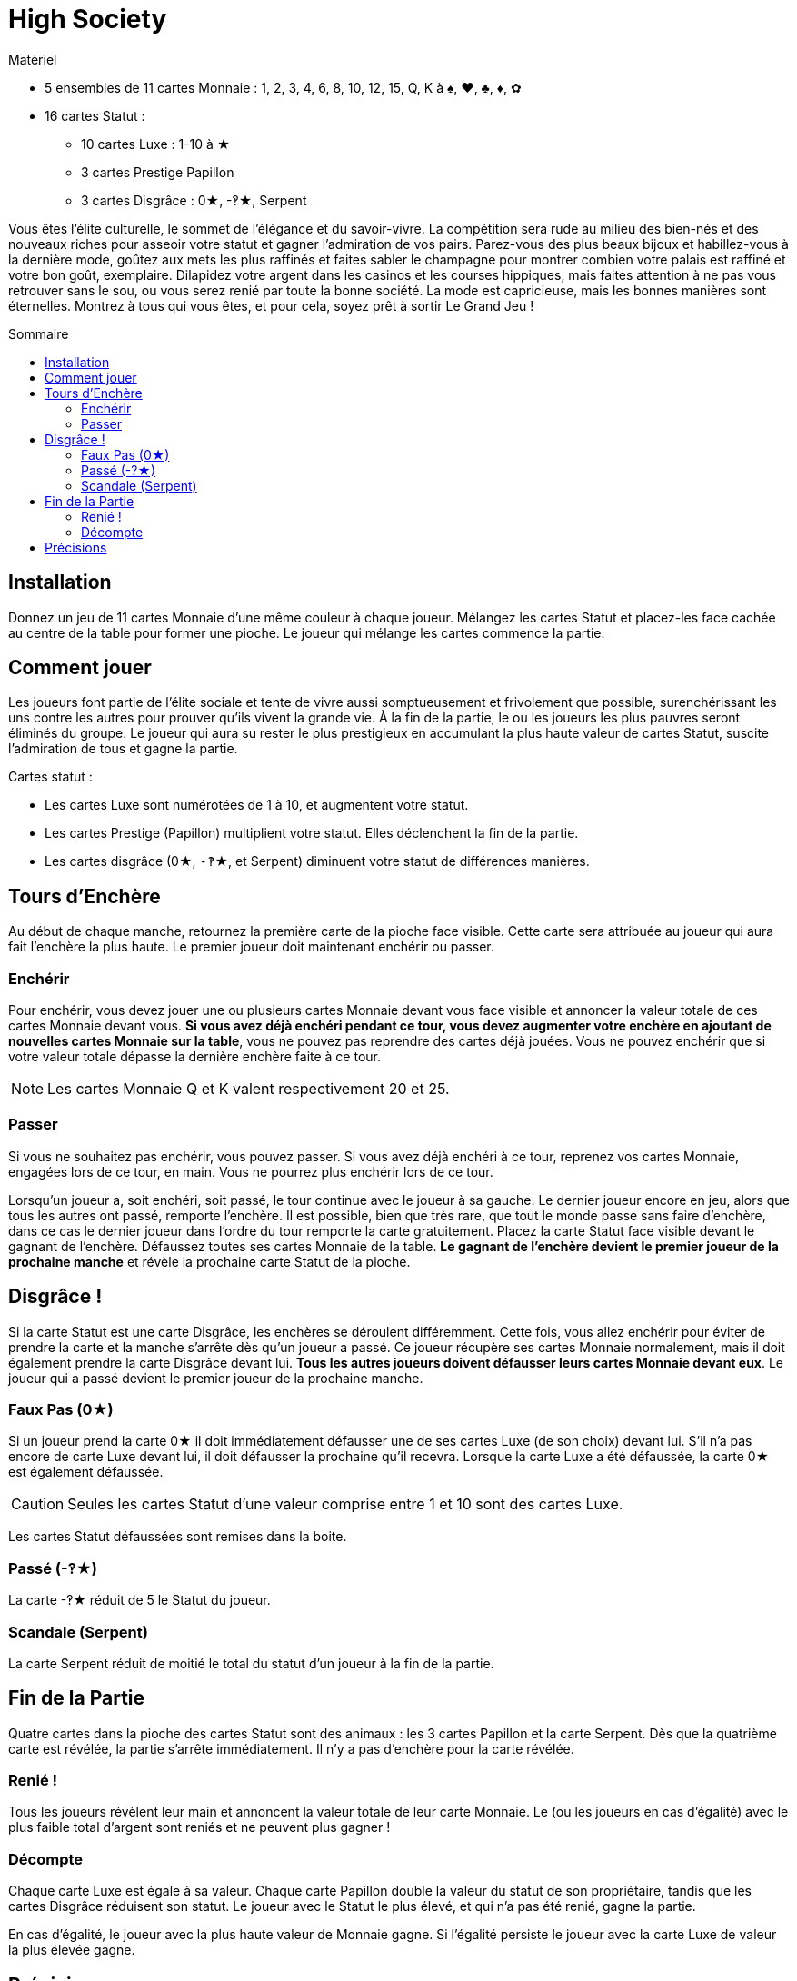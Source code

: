 = High Society
:toc: preamble
:toclevels: 4
:toc-title: Sommaire
:icons: font

[.ssd-components]
.Matériel
****
* 5 ensembles de 11 cartes Monnaie : 1, 2, 3, 4, 6, 8, 10, 12, 15, Q, K à ♠, ♥, ♣, ♦, ✿
* 16 cartes Statut :
** 10 cartes Luxe : 1-10 à ★
** 3 cartes Prestige Papillon
** 3 cartes Disgrâce : 0★, -‽★, Serpent
****


Vous êtes l'élite culturelle, le sommet de l'élégance et du savoir-vivre.
La compétition sera rude au milieu des bien-nés et des nouveaux riches pour asseoir votre statut et gagner l'admiration de vos pairs.
Parez-vous des plus beaux bijoux et habillez-vous à la dernière mode, goûtez aux mets les plus raffinés et faites sabler le champagne pour montrer combien votre palais est raffiné et votre bon goût, exemplaire.
Dilapidez votre argent dans les casinos et les courses hippiques, mais faites attention à ne pas vous retrouver sans le sou, ou vous serez renié par toute la bonne société.
La mode est capricieuse, mais les bonnes manières sont éternelles.
Montrez à tous qui vous êtes, et pour cela, soyez prêt à sortir Le Grand Jeu !


== Installation

Donnez un jeu de 11 cartes Monnaie d'une même couleur à chaque joueur.
Mélangez les cartes Statut et placez-les face cachée au centre de la table pour former une pioche.
Le joueur qui mélange les cartes commence la partie.


== Comment jouer

Les joueurs font partie de l'élite sociale et tente de vivre aussi somptueusement et frivolement que possible, surenchérissant les uns contre les autres pour prouver qu'ils vivent la grande vie.
À la fin de la partie, le ou les joueurs les plus pauvres seront éliminés du groupe.
Le joueur qui aura su rester le plus prestigieux en accumulant la plus haute valeur de cartes Statut, suscite l'admiration de tous et gagne la partie.

Cartes statut :

* Les cartes Luxe sont numérotées de 1 à 10, et augmentent votre statut.
* Les cartes Prestige (Papillon) multiplient votre statut.
Elles déclenchent la fin de la partie.
* Les cartes disgrâce (0★, `-‽`★, et Serpent) diminuent votre statut de différences manières.


== Tours d'Enchère

Au début de chaque manche, retournez la première carte de la pioche face visible.
Cette carte sera attribuée au joueur qui aura fait l'enchère la plus haute.
Le premier joueur doit maintenant enchérir ou passer.


=== Enchérir

Pour enchérir, vous devez jouer une ou plusieurs cartes Monnaie devant vous face visible et annoncer la valeur totale de ces cartes Monnaie devant vous.
*Si vous avez déjà enchéri pendant ce tour, vous devez augmenter votre enchère en ajoutant de nouvelles cartes Monnaie sur la table*, vous ne pouvez pas reprendre des cartes déjà jouées.
Vous ne pouvez enchérir que si votre valeur totale dépasse la dernière enchère faite à ce tour.

NOTE: Les cartes Monnaie Q et K valent respectivement 20 et 25.


=== Passer

Si vous ne souhaitez pas enchérir, vous pouvez passer.
Si vous avez déjà enchéri à ce tour, reprenez vos cartes Monnaie, engagées lors de ce tour, en main.
Vous ne pourrez plus enchérir lors de ce tour.

Lorsqu'un joueur a, soit enchéri, soit passé, le tour continue avec le joueur à sa gauche.
Le dernier joueur encore en jeu, alors que tous les autres ont passé, remporte l'enchère.
Il est possible, bien que très rare, que tout le monde passe sans faire d'enchère, dans ce cas le dernier joueur dans l'ordre du tour remporte la carte gratuitement.
Placez la carte Statut face visible devant le gagnant de l'enchère.
Défaussez toutes ses cartes Monnaie de la table.
*Le gagnant de l'enchère devient le premier joueur de la prochaine manche* et révèle la prochaine carte Statut de la pioche.


== Disgrâce !

Si la carte Statut est une carte Disgrâce, les enchères se déroulent différemment.
Cette fois, vous allez enchérir pour éviter de prendre la carte et la manche s'arrête dès qu'un joueur a passé.
Ce joueur récupère ses cartes Monnaie normalement, mais il doit également prendre la carte Disgrâce devant lui.
*Tous les autres joueurs doivent défausser leurs cartes Monnaie devant eux*.
Le joueur qui a passé devient le premier joueur de la prochaine manche.


=== Faux Pas (0★)

Si un joueur prend la carte 0★ il doit immédiatement défausser une de ses cartes Luxe (de son choix) devant lui.
S'il n'a pas encore de carte Luxe devant lui, il doit défausser la prochaine qu'il recevra.
Lorsque la carte Luxe a été défaussée, la carte 0★ est également défaussée.

CAUTION: Seules les cartes Statut d'une valeur comprise entre 1 et 10 sont des cartes Luxe.

Les cartes Statut défaussées sont remises dans la boite.

=== Passé (-‽★)

La carte -‽★ réduit de 5 le Statut du joueur.


=== Scandale (Serpent)

La carte Serpent réduit de moitié le total du statut d'un joueur à la fin de la partie.


== Fin de la Partie

Quatre cartes dans la pioche des cartes Statut sont des animaux : les 3 cartes Papillon et la carte Serpent.
Dès que la quatrième carte est révélée, la partie s'arrête immédiatement.
Il n'y a pas d'enchère pour la carte révélée.


=== Renié !

Tous les joueurs révèlent leur main et annoncent la valeur totale de leur carte Monnaie.
Le (ou les joueurs en cas d'égalité) avec le plus faible total d'argent sont reniés et ne peuvent plus gagner !


=== Décompte

Chaque carte Luxe est égale à sa valeur.
Chaque carte Papillon double la valeur du statut de son propriétaire, tandis que les cartes Disgrâce réduisent son statut.
Le joueur avec le Statut le plus élevé, et qui n'a pas été renié, gagne la partie.

En cas d'égalité, le joueur avec la plus haute valeur de Monnaie gagne.
Si l'égalité persiste le joueur avec la carte Luxe de valeur la plus élevée gagne.


== Précisions

* Les cartes Statut qu'un joueur a remporté sont toujours face visible devant lui.
Les cartes Monnaie défaussées sont remises dans la boîte face cachée.
* Si vous avez 2 cartes Prestige, multipliez votre statut par 4.
Si vous avez les 3, multipliez votre statut par 8.

.Décompte
====
Edmond a les cartes Statut suivantes devant lui : 3★, 9★, -‽★, 2 Papillons, Serpent.

Premièrement, il additionne les cartes Luxe pour un total de 12.
Ensuite, il perd 5 points à cause de la carte -‽★ pour un total de 7.
Puis, il double deux fois son total grâce aux cartes Papillons pour un total de 28 !
Enfin, la carte Serpent divise son statut de moitié ce qui lui donne un total de 14.
====
